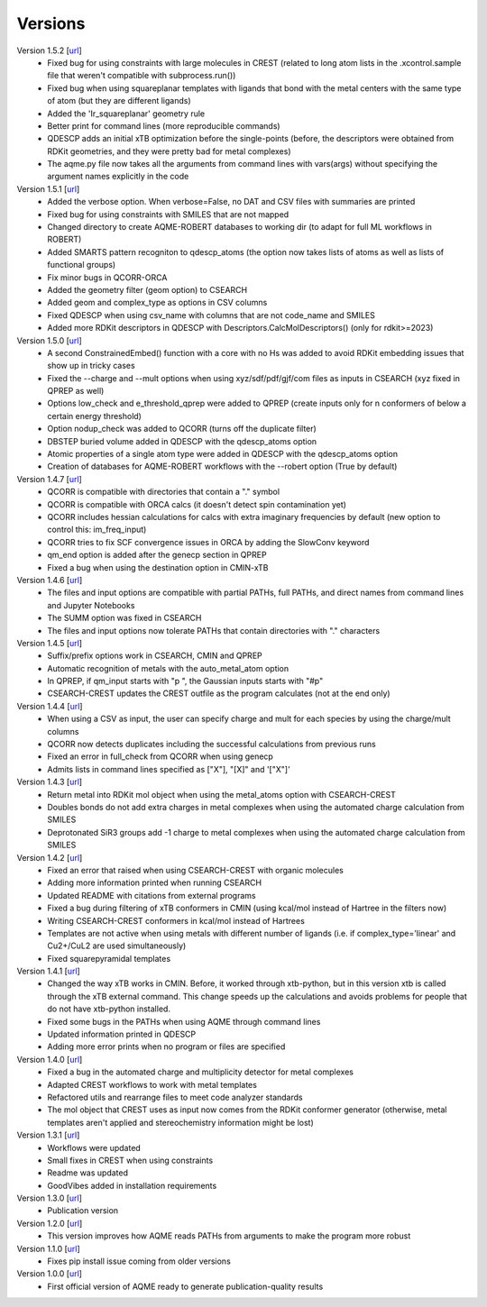 .. _versions:

========
Versions
========

Version 1.5.2 [`url <https://github.com/jvalegre/aqme/releases/tag/1.5.2>`__]
   -  Fixed bug for using constraints with large molecules in CREST (related to long atom lists 
      in the .xcontrol.sample file that weren't compatible with subprocess.run())
   -  Fixed bug when using squareplanar templates with ligands that bond with the metal centers 
      with the same type of atom (but they are different ligands)
   -  Added the 'Ir_squareplanar' geometry rule
   -  Better print for command lines (more reproducible commands)
   -  QDESCP adds an initial xTB optimization before the single-points (before, the descriptors 
      were obtained from RDKit geometries, and they were pretty bad for metal complexes)
   -  The aqme.py file now takes all the arguments from command lines with vars(args) 
      without specifying the argument names explicitly in the code

Version 1.5.1 [`url <https://github.com/jvalegre/aqme/releases/tag/1.5.1>`__]
   -  Added the verbose option. When verbose=False, no DAT and CSV files with summaries are printed
   -  Fixed bug for using constraints with SMILES that are not mapped
   -  Changed directory to create AQME-ROBERT databases to working dir (to adapt for full ML 
      workflows in ROBERT)
   -  Added SMARTS pattern recogniton to qdescp_atoms (the option now takes lists of atoms as well 
      as lists of functional groups)
   -  Fix minor bugs in QCORR-ORCA
   -  Added the geometry filter (geom option) to CSEARCH
   -  Added geom and complex_type as options in CSV columns
   -  Fixed QDESCP when using csv_name with columns that are not code_name and SMILES
   -  Added more RDKit descriptors in QDESCP with Descriptors.CalcMolDescriptors() (only for 
      rdkit>=2023)

Version 1.5.0 [`url <https://github.com/jvalegre/aqme/releases/tag/1.5.0>`__]
   -  A second ConstrainedEmbed() function with a core with no Hs was added to avoid
      RDKit embedding issues that show up in tricky cases
   -  Fixed the --charge and --mult options when using xyz/sdf/pdf/gjf/com files as inputs in 
      CSEARCH (xyz fixed in QPREP as well)
   -  Options low_check and e_threshold_qprep were added to QPREP (create inputs only for n 
      conformers of below a certain energy threshold)
   -  Option nodup_check was added to QCORR (turns off the duplicate filter)
   -  DBSTEP buried volume added in QDESCP with the qdescp_atoms option
   -  Atomic properties of a single atom type were added in QDESCP with the qdescp_atoms option
   -  Creation of databases for AQME-ROBERT workflows with the --robert option (True by default)

Version 1.4.7 [`url <https://github.com/jvalegre/aqme/releases/tag/1.4.7>`__]
   -  QCORR is compatible with directories that contain a "." symbol  
   -  QCORR is compatible with ORCA calcs (it doesn't detect spin contamination yet)
   -  QCORR includes hessian calculations for calcs with extra imaginary frequencies by default 
      (new option to control this: im_freq_input)
   -  QCORR tries to fix SCF convergence issues in ORCA by adding the SlowConv keyword
   -  qm_end option is added after the genecp section in QPREP
   -  Fixed a bug when using the destination option in CMIN-xTB

Version 1.4.6 [`url <https://github.com/jvalegre/aqme/releases/tag/1.4.6>`__]
   -  The files and input options are compatible with partial PATHs, full PATHs, and direct names 
      from command lines and Jupyter Notebooks  
   -  The SUMM option was fixed in CSEARCH  
   -  The files and input options now tolerate PATHs that contain directories with "." characters

Version 1.4.5 [`url <https://github.com/jvalegre/aqme/releases/tag/1.4.5>`__]
   -  Suffix/prefix options work in CSEARCH, CMIN and QPREP  
   -  Automatic recognition of metals with the auto_metal_atom option  
   -  In QPREP, if qm_input starts with "p ", the Gaussian inputs starts with "#p"  
   -  CSEARCH-CREST updates the CREST outfile as the program calculates (not at the end only)  

Version 1.4.4 [`url <https://github.com/jvalegre/aqme/releases/tag/1.4.4>`__]
   -  When using a CSV as input, the user can specify charge and mult for each species by 
      using the charge/mult columns  
   -  QCORR now detects duplicates including the successful calculations from previous runs  
   -  Fixed an error in full_check from QCORR when using genecp  
   -  Admits lists in command lines specified as ["X"], "[X]" and '["X"]'  

Version 1.4.3 [`url <https://github.com/jvalegre/aqme/releases/tag/1.4.3>`__]
   -  Return metal into RDKit mol object when using the metal_atoms option with CSEARCH-CREST  
   -  Doubles bonds do not add extra charges in metal complexes when using the automated charge 
      calculation from SMILES  
   -  Deprotonated SiR3 groups add -1 charge to metal complexes when using the automated charge 
      calculation from SMILES  

Version 1.4.2 [`url <https://github.com/jvalegre/aqme/releases/tag/1.4.2>`__]
   -  Fixed an error that raised when using CSEARCH-CREST with organic molecules  
   -  Adding more information printed when running CSEARCH  
   -  Updated README with citations from external programs  
   -  Fixed a bug during filtering of xTB conformers in CMIN (using kcal/mol instead of Hartree
      in the filters now)  
   -  Writing CSEARCH-CREST conformers in kcal/mol instead of Hartrees  
   -  Templates are not active when using metals with different number of ligands 
      (i.e. if complex_type='linear' and Cu2+/CuL2 are used simultaneously)  
   -  Fixed squarepyramidal templates  

Version 1.4.1 [`url <https://github.com/jvalegre/aqme/releases/tag/1.4.1>`__]
   -  Changed the way xTB works in CMIN. Before, it worked through xtb-python, but in this 
      version xtb is called through the xTB external command. This change speeds up the 
      calculations and avoids problems for people that do not have xtb-python installed.  
   -  Fixed some bugs in the PATHs when using AQME through command lines  
   -  Updated information printed in QDESCP  
   -  Adding more error prints when no program or files are specified  

Version 1.4.0 [`url <https://github.com/jvalegre/aqme/releases/tag/1.4.0>`__]
   -  Fixed a bug in the automated charge and multiplicity detector for metal complexes  
   -  Adapted CREST workflows to work with metal templates  
   -  Refactored utils and rearrange files to meet code analyzer standards  
   -  The mol object that CREST uses as input now comes from the RDKit 
      conformer generator (otherwise, metal templates aren't applied and 
      stereochemistry information might be lost)  

Version 1.3.1 [`url <https://github.com/jvalegre/aqme/releases/tag/1.3.1>`__]
   -  Workflows were updated  
   -  Small fixes in CREST when using constraints  
   -  Readme was updated  
   -  GoodVibes added in installation requirements  

Version 1.3.0 [`url <https://github.com/jvalegre/aqme/releases/tag/1.3.0>`__]
   -  Publication version  

Version 1.2.0 [`url <https://github.com/jvalegre/aqme/releases/tag/1.2.0>`__]
   -  This version improves how AQME reads PATHs from arguments to make the program more robust  

Version 1.1.0 [`url <https://github.com/jvalegre/aqme/releases/tag/1.1.0>`__]
   -  Fixes pip install issue coming from older versions  

Version 1.0.0 [`url <https://github.com/jvalegre/aqme/releases/tag/1.0.0>`__]
   -  First official version of AQME ready to generate publication-quality results  
